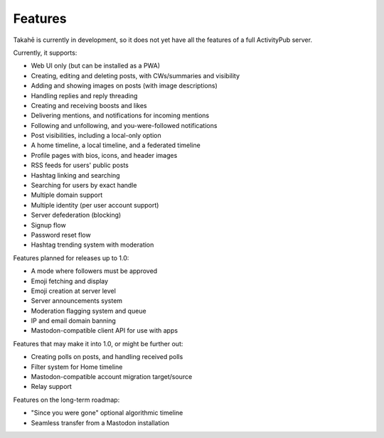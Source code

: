 Features
========

Takahē is currently in development, so it does not yet have all the features
of a full ActivityPub server.

Currently, it supports:

* Web UI only (but can be installed as a PWA)
* Creating, editing and deleting posts, with CWs/summaries and visibility
* Adding and showing images on posts (with image descriptions)
* Handling replies and reply threading
* Creating and receiving boosts and likes
* Delivering mentions, and notifications for incoming mentions
* Following and unfollowing, and you-were-followed notifications
* Post visibilities, including a local-only option
* A home timeline, a local timeline, and a federated timeline
* Profile pages with bios, icons, and header images
* RSS feeds for users' public posts
* Hashtag linking and searching
* Searching for users by exact handle
* Multiple domain support
* Multiple identity (per user account support)
* Server defederation (blocking)
* Signup flow
* Password reset flow
* Hashtag trending system with moderation

Features planned for releases up to 1.0:

* A mode where followers must be approved
* Emoji fetching and display
* Emoji creation at server level
* Server announcements system
* Moderation flagging system and queue
* IP and email domain banning
* Mastodon-compatible client API for use with apps

Features that may make it into 1.0, or might be further out:

* Creating polls on posts, and handling received polls
* Filter system for Home timeline
* Mastodon-compatible account migration target/source
* Relay support

Features on the long-term roadmap:

* "Since you were gone" optional algorithmic timeline
* Seamless transfer from a Mastodon installation
